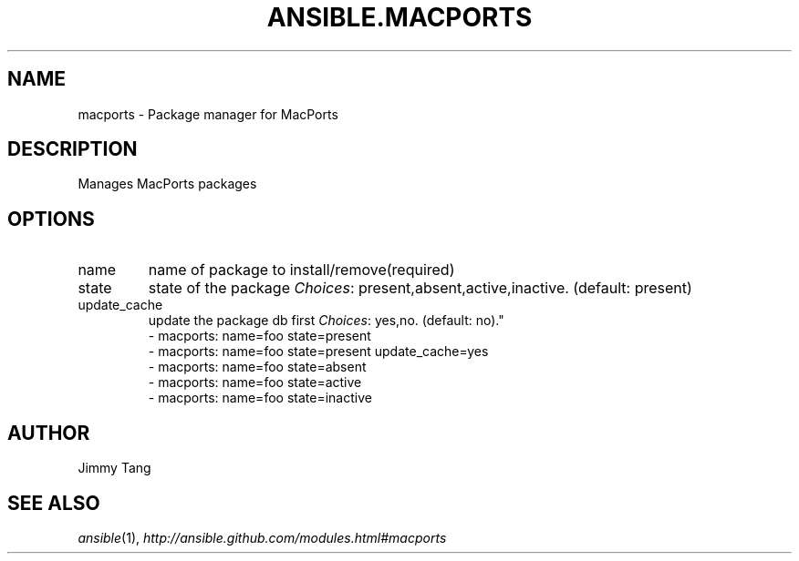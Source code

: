 .TH ANSIBLE.MACPORTS 3 "2013-09-13" "1.3.0" "ANSIBLE MODULES"
." generated from library/packaging/macports
.SH NAME
macports \- Package manager for MacPorts
." ------ DESCRIPTION
.SH DESCRIPTION
.PP
Manages MacPorts packages 
." ------ OPTIONS
."
."
.SH OPTIONS
   
.IP name
name of package to install/remove(required)   
.IP state
state of the package
.IR Choices :
present,absent,active,inactive. (default: present)   
.IP update_cache
update the package db first
.IR Choices :
yes,no. (default: no)."
."
." ------ NOTES
."
."
." ------ EXAMPLES
." ------ PLAINEXAMPLES
.nf
- macports: name=foo state=present
- macports: name=foo state=present update_cache=yes
- macports: name=foo state=absent
- macports: name=foo state=active
- macports: name=foo state=inactive

.fi

." ------- AUTHOR
.SH AUTHOR
Jimmy Tang
.SH SEE ALSO
.IR ansible (1),
.I http://ansible.github.com/modules.html#macports